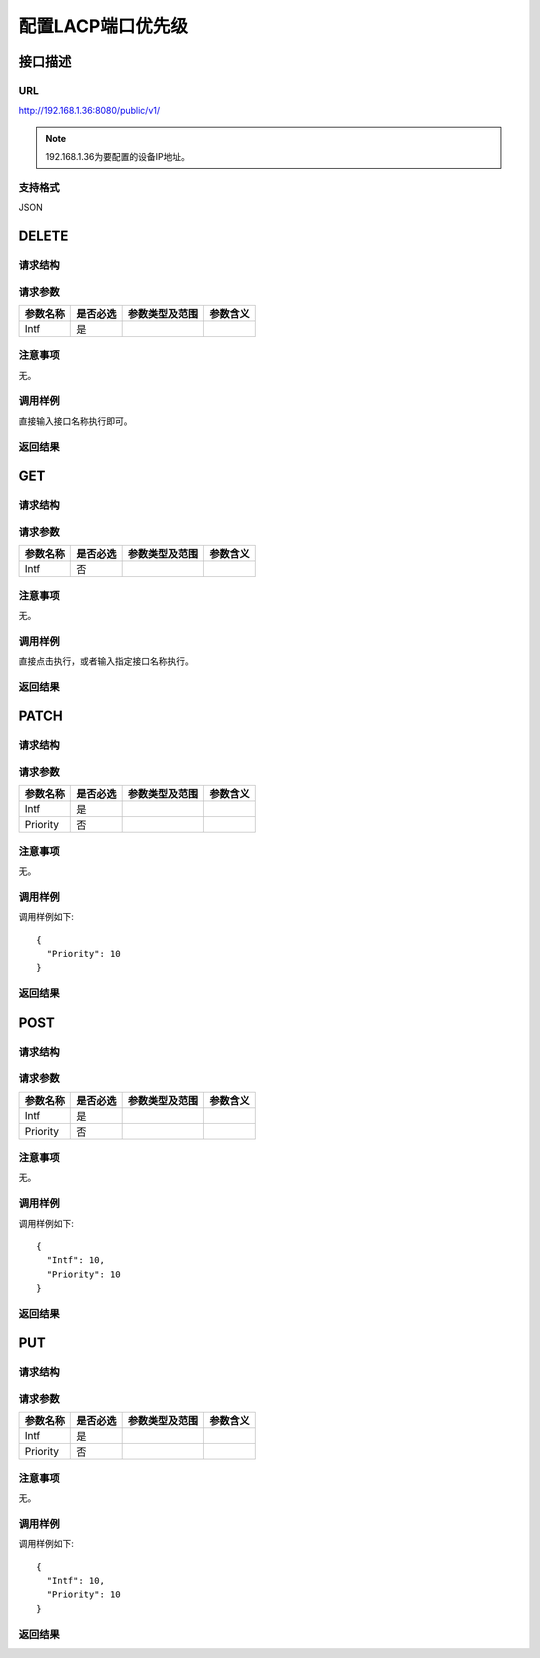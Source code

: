 配置LACP端口优先级
=======================================

接口描述
---------------------------------------



URL
+++++++++++++++++++++++++++++++++++++++
http://192.168.1.36:8080/public/v1/

.. note::

    192.168.1.36为要配置的设备IP地址。

支持格式
+++++++++++++++++++++++++++++++++++++++
JSON

DELETE
---------------------------------------

请求结构
+++++++++++++++++++++++++++++++++++++++


请求参数
+++++++++++++++++++++++++++++++++++++++
==================  =========   =========================   ============================
参数名称             是否必选     参数类型及范围                 参数含义
==================  =========   =========================   ============================
Intf                是
==================  =========   =========================   ============================

注意事项
+++++++++++++++++++++++++++++++++++++++
无。

调用样例
+++++++++++++++++++++++++++++++++++++++
直接输入接口名称执行即可。

返回结果
+++++++++++++++++++++++++++++++++++++++

GET
---------------------------------------

请求结构
+++++++++++++++++++++++++++++++++++++++


请求参数
+++++++++++++++++++++++++++++++++++++++
==================  =========   =========================   ============================
参数名称             是否必选     参数类型及范围                 参数含义
==================  =========   =========================   ============================
Intf                否
==================  =========   =========================   ============================

注意事项
+++++++++++++++++++++++++++++++++++++++
无。

调用样例
+++++++++++++++++++++++++++++++++++++++
直接点击执行，或者输入指定接口名称执行。

返回结果
+++++++++++++++++++++++++++++++++++++++

PATCH
---------------------------------------

请求结构
+++++++++++++++++++++++++++++++++++++++


请求参数
+++++++++++++++++++++++++++++++++++++++

==================  =========   =========================   ============================
参数名称             是否必选     参数类型及范围                 参数含义
==================  =========   =========================   ============================
Intf                是
Priority            否
==================  =========   =========================   ============================


注意事项
+++++++++++++++++++++++++++++++++++++++
无。

调用样例
+++++++++++++++++++++++++++++++++++++++
调用样例如下::

 {
   "Priority": 10
 }


返回结果
+++++++++++++++++++++++++++++++++++++++



POST
---------------------------------------

请求结构
+++++++++++++++++++++++++++++++++++++++


请求参数
+++++++++++++++++++++++++++++++++++++++

==================  =========   =========================   ============================
参数名称             是否必选     参数类型及范围                 参数含义
==================  =========   =========================   ============================
Intf                是
Priority            否
==================  =========   =========================   ============================


注意事项
+++++++++++++++++++++++++++++++++++++++
无。

调用样例
+++++++++++++++++++++++++++++++++++++++
调用样例如下::

 {
   "Intf": 10,
   "Priority": 10
 }


返回结果
+++++++++++++++++++++++++++++++++++++++

PUT
---------------------------------------

请求结构
+++++++++++++++++++++++++++++++++++++++


请求参数
+++++++++++++++++++++++++++++++++++++++

==================  =========   =========================   ============================
参数名称             是否必选     参数类型及范围                 参数含义
==================  =========   =========================   ============================
Intf                是
Priority            否
==================  =========   =========================   ============================


注意事项
+++++++++++++++++++++++++++++++++++++++
无。

调用样例
+++++++++++++++++++++++++++++++++++++++
调用样例如下::

 {
   "Intf": 10,
   "Priority": 10
 }


返回结果
+++++++++++++++++++++++++++++++++++++++

